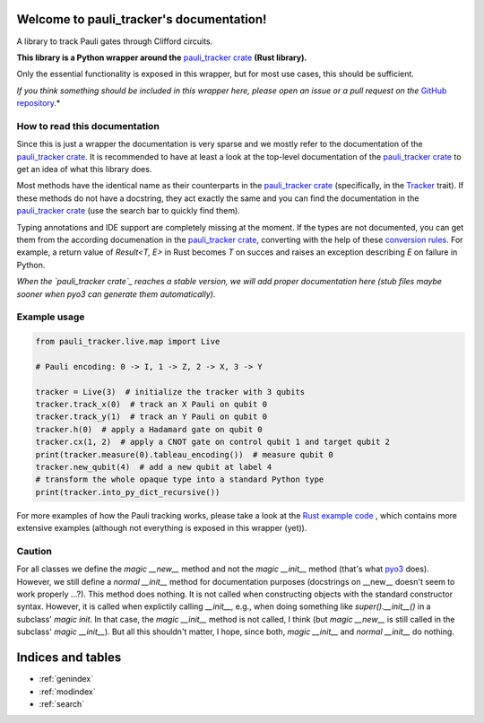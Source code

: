 Welcome to pauli_tracker's documentation!
=========================================

A library to track Pauli gates through Clifford circuits.

**This library is a Python wrapper around the** `pauli_tracker crate`_ **(Rust
library).**

Only the essential functionality is exposed in this wrapper, but for most use cases,
this should be sufficient.

*If you think something should be included in this wrapper here, please open an
issue or a pull request on the* `GitHub repository`_.*

How to read this documentation
------------------------------

Since this is just a wrapper the documentation is very sparse and we mostly refer to
the documentation of the `pauli_tracker crate`_. It is recommended to have at least
a look at the top-level documentation of the `pauli_tracker crate`_ to get an idea
of what this library does.

Most methods have the identical name as their counterparts in the `pauli_tracker
crate`_ (specifically, in the `Tracker`_ trait). If these methods do not have a
docstring, they act exactly the same and you can find the documentation in the
`pauli_tracker crate`_ (use the search bar to quickly find them).

Typing annotations and IDE support are completely missing at the moment. If the
types are not documented, you can get them from the according documenation in the
`pauli_tracker crate`_, converting with the help of these `conversion rules`_. For
example, a return value of `Result<T, E>` in Rust becomes `T` on succes and raises
an exception describing `E` on failure in Python.

*When the `pauli_tracker crate`_ reaches a stable version, we will add proper
documentation here (stub files maybe sooner when pyo3 can generate them
automatically).*

Example usage
-------------

.. code-block:: python

   from pauli_tracker.live.map import Live

   # Pauli encoding: 0 -> I, 1 -> Z, 2 -> X, 3 -> Y

   tracker = Live(3)  # initialize the tracker with 3 qubits
   tracker.track_x(0)  # track an X Pauli on qubit 0
   tracker.track_y(1)  # track an Y Pauli on qubit 0
   tracker.h(0)  # apply a Hadamard gate on qubit 0
   tracker.cx(1, 2)  # apply a CNOT gate on control qubit 1 and target qubit 2
   print(tracker.measure(0).tableau_encoding())  # measure qubit 0
   tracker.new_qubit(4)  # add a new qubit at label 4
   # transform the whole opaque type into a standard Python type
   print(tracker.into_py_dict_recursive())

For more examples of how the Pauli tracking works, please take a look at the `Rust example
code`_ , which contains more extensive examples (although not everything is exposed in
this wrapper (yet)).

Caution
-------

For all classes we define the *magic __new__* method and not the *magic __init__* method
(that's what `pyo3`_ does). However, we still define a *normal __init__* method for
documentation purposes (docstrings on __new__ doesn't seem to work properly ...?). This
method does nothing. It is not called when constructing objects with the standard
constructor syntax. However, it is called when explictily calling *__init__*, e.g., when
doing something like `super().__init__()` in a subclass' *magic init*. In that case, the
*magic __init__* method is not called, I think (but *magic __new__* is still called in
the subclass' *magic __init__*). But all this shouldn't matter, I hope, since both,
*magic __init__* and *normal __init__* do nothing.

.. _pauli_tracker crate:
   https://docs.rs/pauli_tracker/latest/pauli_tracker
.. _Rust example code:
   https://docs.rs/pauli_tracker/latest/pauli_tracker/#examples
.. _pyo3:
   https://github.com/PyO3/pyo3
.. _GitHub repository:
   https://github.com/taeruh/pauli_tracker
.. _Tracker:
   https://docs.rs/pauli_tracker/latest/pauli_tracker/tracker/trait.Tracker.html
.. _conversion rules:
   https://pyo3.rs/v0.20.0/conversions/tables

.. autosummary::
   :toctree: _autosummary
   :template: custom_module.rst
   :recursive:

   pauli_tracker

Indices and tables
==================

* :ref:`genindex`
* :ref:`modindex`
* :ref:`search`
